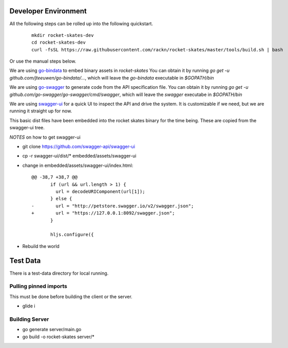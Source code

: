 .. Copyright (c) 2017 RackN Inc.
.. Licensed under the Apache License, Version 2.0 (the "License");
.. Rocket Skates documentation under Digital Rebar master license

Developer Environment
~~~~~~~~~~~~~~~~~~~~~

All the following steps can be rolled up into the following quickstart.

  ::
    
    mkdir rocket-skates-dev
    cd rocket-skates-dev
    curl -fsSL https://raw.githubusercontent.com/rackn/rocket-skates/master/tools/build.sh | bash

Or use the manual steps below.

We are using `go-bindata <https://github.com/jteeuwen/go-bindata>`_ to embed binary assets in *rocket-skates*  You can obtain it by running `go get -u github.com/jteeuwen/go-bindata/...`, which will leave the `go-bindata` executable in `$GOPATH/bin`

We are using `go-swagger <https://github.com/go-swagger/go-swagger>`_ to generate code from the API specification file.  You can obtain it by running `go get -u github.com/go-swagger/go-swagger/cmd/swagger`, which will leave the `swagger` executabe in `$GOPATH/bin`

We are using `swagger-ui <https://github.com/swagger-api/swagger-ui>`_ for a quick UI to inspect the API and drive the system.  It is customizable if we need, but we are running it straight up for now.

This basic dist files have been embedded into the rocket skates binary for the time being.  These are copied from the swagger-ui tree.

*NOTES* on how to get swagger-ui

* git clone https://github.com/swagger-api/swagger-ui
* cp -r swagger-ui/dist/\* embedded/assets/swagger-ui
* change in embedded/assets/swagger-ui/index.html:

  ::

    @@ -38,7 +38,7 @@
           if (url && url.length > 1) {
             url = decodeURIComponent(url[1]);
           } else {
    -        url = "http://petstore.swagger.io/v2/swagger.json";
    +        url = "https://127.0.0.1:8092/swagger.json";
           }
     
           hljs.configure({

* Rebuild the world

Test Data
~~~~~~~~~

There is a test-data directory for local running.

Pulling pinned imports
----------------------

This must be done before building the client or the server.

* glide i


Building Server
---------------

* go generate server/main.go
* go build -o rocket-skates server/\*

